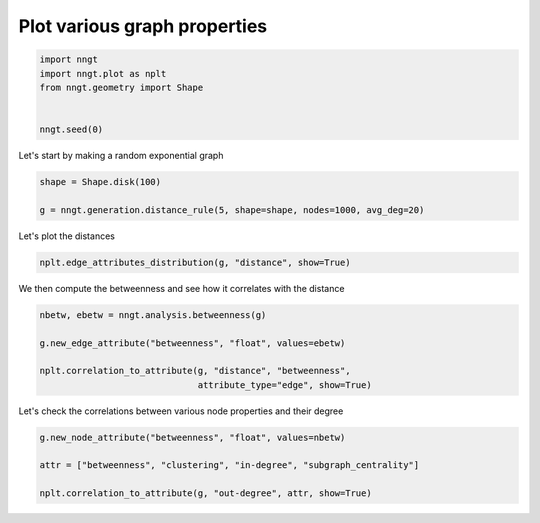 .. only:: html

    .. note::
        :class: sphx-glr-download-link-note

        Click :ref:`here <sphx_glr_download_gallery_graph_properties_plot_attributes.py>`     to download the full example code
    .. rst-class:: sphx-glr-example-title

    .. _sphx_glr_gallery_graph_properties_plot_attributes.py:


Plot various graph properties
=============================


.. code-block:: default


    import nngt
    import nngt.plot as nplt
    from nngt.geometry import Shape


    nngt.seed(0)









Let's start by making a random exponential graph


.. code-block:: default


    shape = Shape.disk(100)

    g = nngt.generation.distance_rule(5, shape=shape, nodes=1000, avg_deg=20)









Let's plot the distances


.. code-block:: default


    nplt.edge_attributes_distribution(g, "distance", show=True)




.. image:: /gallery/graph_properties/images/sphx_glr_plot_attributes_001.png
    :alt: Distance distribution for DR
    :class: sphx-glr-single-img





We then compute the betweenness and see how it correlates with the distance


.. code-block:: default


    nbetw, ebetw = nngt.analysis.betweenness(g)

    g.new_edge_attribute("betweenness", "float", values=ebetw)

    nplt.correlation_to_attribute(g, "distance", "betweenness",
                                  attribute_type="edge", show=True)





.. image:: /gallery/graph_properties/images/sphx_glr_plot_attributes_002.png
    :alt: DR, Distance vs betweenness
    :class: sphx-glr-single-img





Let's check the correlations between various node properties and their degree


.. code-block:: default


    g.new_node_attribute("betweenness", "float", values=nbetw)

    attr = ["betweenness", "clustering", "in-degree", "subgraph_centrality"]

    nplt.correlation_to_attribute(g, "out-degree", attr, show=True)



.. image:: /gallery/graph_properties/images/sphx_glr_plot_attributes_003.png
    :alt: DR, Out-degree vs betweenness, Out-degree vs clustering, Out-degree vs in-degree, Out-degree vs subgraph_centrality
    :class: sphx-glr-single-img






.. rst-class:: sphx-glr-timing

   **Total running time of the script:** ( 0 minutes  13.173 seconds)


.. _sphx_glr_download_gallery_graph_properties_plot_attributes.py:


.. only :: html

 .. container:: sphx-glr-footer
    :class: sphx-glr-footer-example



  .. container:: sphx-glr-download sphx-glr-download-python

     :download:`Download Python source code: plot_attributes.py <plot_attributes.py>`



  .. container:: sphx-glr-download sphx-glr-download-jupyter

     :download:`Download Jupyter notebook: plot_attributes.ipynb <plot_attributes.ipynb>`


.. only:: html

 .. rst-class:: sphx-glr-signature

    `Gallery generated by Sphinx-Gallery <https://sphinx-gallery.github.io>`_
